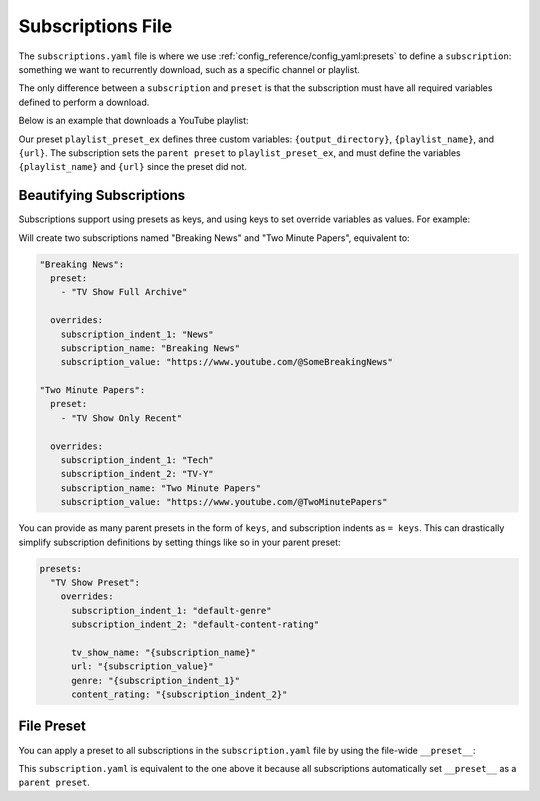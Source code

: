 ==================
Subscriptions File
==================

The ``subscriptions.yaml`` file is where we use :ref:`config_reference/config_yaml:presets`
to define a ``subscription``: something we want to recurrently download, such as a specific
channel or playlist.

The only difference between a ``subscription`` and ``preset`` is that the subscription
must have all required variables defined to perform a download.

Below is an example that downloads a YouTube playlist:

.. code-block:: yaml
  :caption: config.yaml

  presets:
    playlist_preset_ex:
      download: "{url}"
      output_options:
        output_directory: "{output_directory}/{playlist_name}"
        file_name: "{playlist_name}.{title}.{ext}"
      overrides:
        output_directory: "/path/to/ytdl-sub-videos"

.. code-block:: yaml
  :caption: subscription.yaml

  my_subscription_name:
    preset: "playlist_preset_ex"
    overrides:
      playlist_name: "diy-playlist"
      url: "https://youtube.com/playlist?list=UCsvn_Po0SmunchJYtttWpOxMg"

Our preset ``playlist_preset_ex`` defines three
custom variables: ``{output_directory}``, ``{playlist_name}``, and ``{url}``. The subscription sets
the ``parent preset`` to ``playlist_preset_ex``, and must define the variables ``{playlist_name}``
and ``{url}`` since the preset did not.

Beautifying Subscriptions
-------------------------
Subscriptions support using presets as keys, and using keys to set override variables as values.
For example:

.. code-block:: yaml
  :caption: subscription.yaml

  TV Show Full Archive:
    = News:
        "Breaking News": "https://www.youtube.com/@SomeBreakingNews"

  TV Show Only Recent:
    = Tech | TV-Y:
      "Two Minute Papers": "https://www.youtube.com/@TwoMinutePapers"

Will create two subscriptions named "Breaking News" and "Two Minute Papers", equivalent to:

.. code-block:: yaml

  "Breaking News":
    preset:
      - "TV Show Full Archive"

    overrides:
      subscription_indent_1: "News"
      subscription_name: "Breaking News"
      subscription_value: "https://www.youtube.com/@SomeBreakingNews"

  "Two Minute Papers":
    preset:
      - "TV Show Only Recent"

    overrides:
      subscription_indent_1: "Tech"
      subscription_indent_2: "TV-Y"
      subscription_name: "Two Minute Papers"
      subscription_value: "https://www.youtube.com/@TwoMinutePapers"

You can provide as many parent presets in the form of ``keys``, and subscription indents as ``= keys``.
This can drastically simplify subscription definitions by setting things like so in your
parent preset:

.. code-block:: yaml

  presets:
    "TV Show Preset":
      overrides:
        subscription_indent_1: "default-genre"
        subscription_indent_2: "default-content-rating"

        tv_show_name: "{subscription_name}"
        url: "{subscription_value}"
        genre: "{subscription_indent_1}"
        content_rating: "{subscription_indent_2}"

File Preset
-----------

You can apply a preset to all subscriptions in the ``subscription.yaml`` file
by using the file-wide ``__preset__``:

.. code-block:: yaml
  :caption: subscription.yaml

  __preset__:
    preset: "playlist_preset_ex"

  my_subscription_name:
    overrides:
      url: "https://youtube.com/playlist?list=UCsvn_Po0SmunchJYtttWpOxMg"
      playlist_name: "diy-playlist"

This ``subscription.yaml`` is equivalent to the one above it because all
subscriptions automatically set ``__preset__`` as a ``parent preset``.
